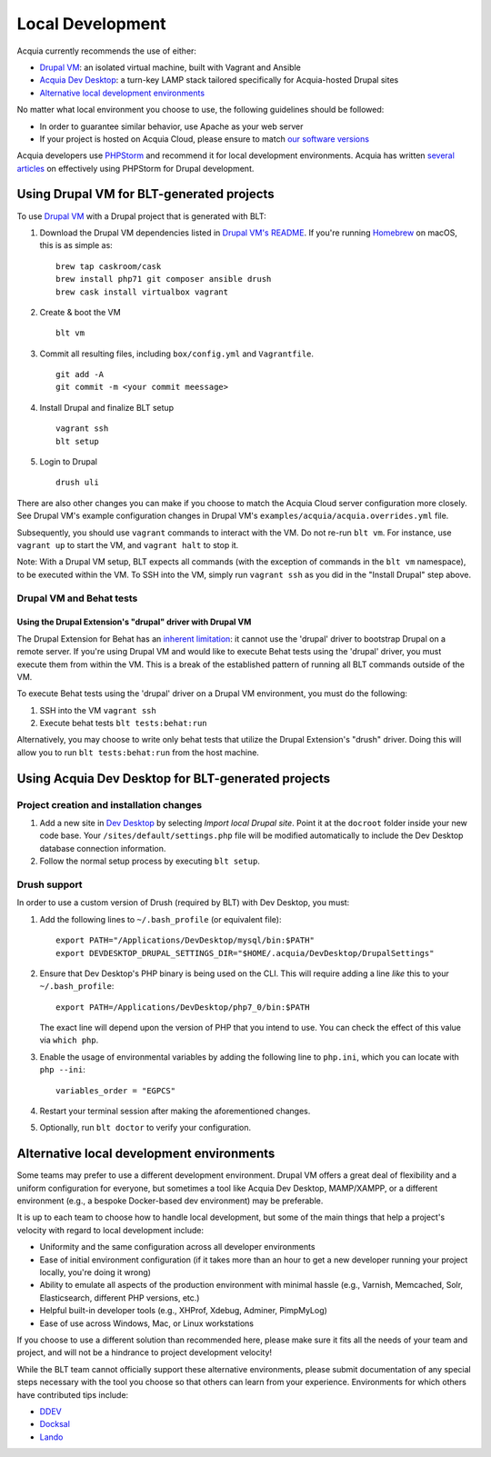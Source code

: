 Local Development
=================

Acquia currently recommends the use of either:

-  `Drupal VM <#using-drupal-vm-for-blt-generated-projects>`__: an
   isolated virtual machine, built with Vagrant and Ansible
-  `Acquia Dev
   Desktop <#using-acquia-dev-desktop-for-blt-generated-projects>`__: a
   turn-key LAMP stack tailored specifically for Acquia-hosted Drupal
   sites
-  `Alternative local development
   environments <#alternative-local-development-environments>`__

No matter what local environment you choose to use, the following
guidelines should be followed:

-  In order to guarantee similar behavior, use Apache as your web server
-  If your project is hosted on Acquia Cloud, please ensure to match
   `our software
   versions <https://docs.acquia.com/cloud/arch/tech-platform>`__

Acquia developers use `PHPStorm <http://www.jetbrains.com/phpstorm/>`__
and recommend it for local development environments. Acquia has written
`several articles <https://docs.acquia.com/#stq=phpstorm&stp=1>`__ on
effectively using PHPStorm for Drupal development.

Using Drupal VM for BLT-generated projects
------------------------------------------

To use `Drupal VM <http://www.drupalvm.com/>`__ with a Drupal project
that is generated with BLT:

1. Download the Drupal VM dependencies listed in `Drupal VM's
   README <https://github.com/geerlingguy/drupal-vm#quick-start-guide>`__.
   If you're running `Homebrew <http://brew.sh/index.html>`__ on macOS,
   this is as simple as:

   ::

       brew tap caskroom/cask
       brew install php71 git composer ansible drush
       brew cask install virtualbox vagrant

2. Create & boot the VM

   ::

       blt vm

3. Commit all resulting files, including ``box/config.yml`` and
   ``Vagrantfile``.

   ::

       git add -A
       git commit -m <your commit meessage>

4. Install Drupal and finalize BLT setup

   ::

       vagrant ssh
       blt setup

5. Login to Drupal

   ::

       drush uli

There are also other changes you can make if you choose to match the
Acquia Cloud server configuration more closely. See Drupal VM's example
configuration changes in Drupal VM's
``examples/acquia/acquia.overrides.yml`` file.

Subsequently, you should use ``vagrant`` commands to interact with the
VM. Do not re-run ``blt vm``. For instance, use ``vagrant up`` to start
the VM, and ``vagrant halt`` to stop it.

Note: With a Drupal VM setup, BLT expects all commands (with the
exception of commands in the ``blt vm`` namespace), to be executed
within the VM. To SSH into the VM, simply run ``vagrant ssh`` as you did
in the "Install Drupal" step above.

Drupal VM and Behat tests
~~~~~~~~~~~~~~~~~~~~~~~~~

Using the Drupal Extension's "drupal" driver with Drupal VM
^^^^^^^^^^^^^^^^^^^^^^^^^^^^^^^^^^^^^^^^^^^^^^^^^^^^^^^^^^^

The Drupal Extension for Behat has an `inherent
limitation <https://behat-drupal-extension.readthedocs.io/en/3.1/drivers.html>`__:
it cannot use the 'drupal' driver to bootstrap Drupal on a remote
server. If you're using Drupal VM and would like to execute Behat tests
using the 'drupal' driver, you must execute them from within the VM.
This is a break of the established pattern of running all BLT commands
outside of the VM.

To execute Behat tests using the 'drupal' driver on a Drupal VM
environment, you must do the following:

1. SSH into the VM ``vagrant ssh``
2. Execute behat tests ``blt tests:behat:run``

Alternatively, you may choose to write only behat tests that utilize the
Drupal Extension's "drush" driver. Doing this will allow you to run
``blt tests:behat:run`` from the host machine.

Using Acquia Dev Desktop for BLT-generated projects
---------------------------------------------------

Project creation and installation changes
~~~~~~~~~~~~~~~~~~~~~~~~~~~~~~~~~~~~~~~~~

1. Add a new site in `Dev
   Desktop <https://www.acquia.com/products-services/dev-desktop>`__ by
   selecting *Import local Drupal site*. Point it at the ``docroot``
   folder inside your new code base. Your
   ``/sites/default/settings.php`` file will be modified automatically
   to include the Dev Desktop database connection information.
2. Follow the normal setup process by executing ``blt setup``.

Drush support
~~~~~~~~~~~~~

In order to use a custom version of Drush (required by BLT) with Dev
Desktop, you must:

1. Add the following lines to ``~/.bash_profile`` (or equivalent file):

   ::

       export PATH="/Applications/DevDesktop/mysql/bin:$PATH"
       export DEVDESKTOP_DRUPAL_SETTINGS_DIR="$HOME/.acquia/DevDesktop/DrupalSettings"

2. Ensure that Dev Desktop's PHP binary is being used on the CLI. This
   will require adding a line *like* this to your ``~/.bash_profile``:

   ::

       export PATH=/Applications/DevDesktop/php7_0/bin:$PATH

   The exact line will depend upon the version of PHP that you intend to
   use. You can check the effect of this value via ``which php``.

3. Enable the usage of environmental variables by adding the following
   line to ``php.ini``, which you can locate with ``php --ini``:

   ::

       variables_order = "EGPCS"

4. Restart your terminal session after making the aforementioned
   changes.
5. Optionally, run ``blt doctor`` to verify your configuration.

Alternative local development environments
------------------------------------------

Some teams may prefer to use a different development environment. Drupal
VM offers a great deal of flexibility and a uniform configuration for
everyone, but sometimes a tool like Acquia Dev Desktop, MAMP/XAMPP, or a
different environment (e.g., a bespoke Docker-based dev environment) may
be preferable.

It is up to each team to choose how to handle local development, but
some of the main things that help a project's velocity with regard to
local development include:

-  Uniformity and the same configuration across all developer
   environments
-  Ease of initial environment configuration (if it takes more than an
   hour to get a new developer running your project locally, you're
   doing it wrong)
-  Ability to emulate all aspects of the production environment with
   minimal hassle (e.g., Varnish, Memcached, Solr, Elasticsearch,
   different PHP versions, etc.)
-  Helpful built-in developer tools (e.g., XHProf, Xdebug, Adminer,
   PimpMyLog)
-  Ease of use across Windows, Mac, or Linux workstations

If you choose to use a different solution than recommended here, please
make sure it fits all the needs of your team and project, and will not
be a hindrance to project development velocity!

While the BLT team cannot officially support these alternative
environments, please submit documentation of any special steps necessary
with the tool you choose so that others can learn from your experience.
Environments for which others have contributed tips include:

-  `DDEV <alternative-environment-tips/ddev.md>`__
-  `Docksal <alternative-environment-tips/docksal.md>`__
-  `Lando <alternative-environment-tips/lando.md>`__

